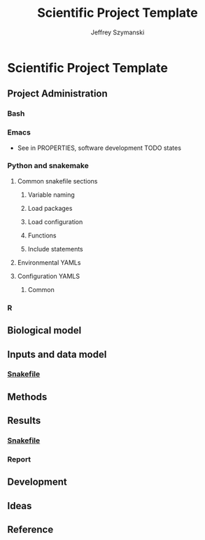 # Created 2023-06-09 Fri 09:44
#+title: Scientific Project Template
#+author: Jeffrey Szymanski
* Scientific Project Template
** Project Administration
*** Bash
*** Emacs
- See in PROPERTIES, software development TODO states

*** Python and snakemake
**** Common snakefile sections
***** Variable naming
***** Load packages
***** Load configuration
***** Functions

***** Include statements
**** Environmental YAMLs
**** Configuration YAMLS
***** Common
*** R
** Biological model
** Inputs and data model
*** [[file:workflows/data.smk][Snakefile]]
** Methods
** Results
*** [[file:workflows/results.smk][Snakefile]]
*** Report
** Development
** Ideas
** Reference
